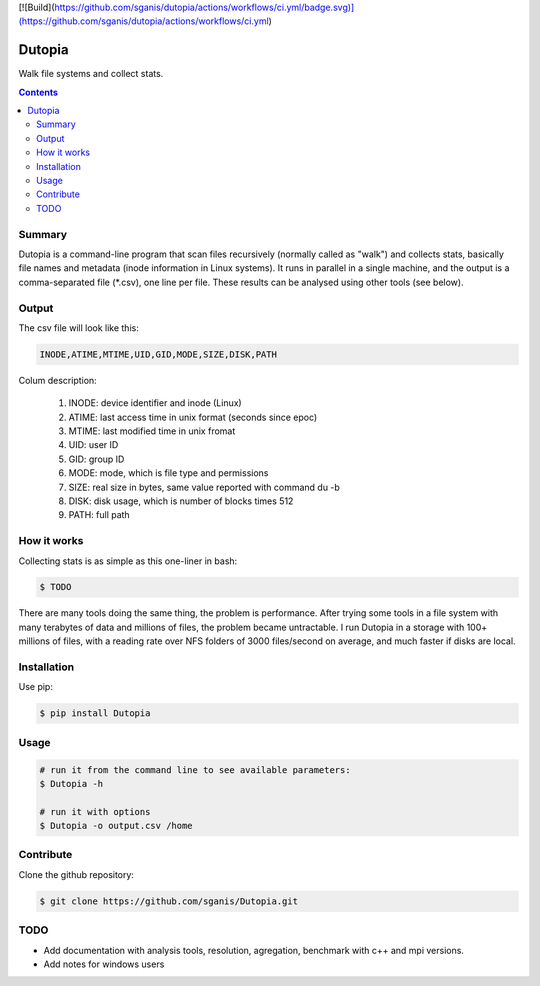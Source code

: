 [![Build](https://github.com/sganis/dutopia/actions/workflows/ci.yml/badge.svg)](https://github.com/sganis/dutopia/actions/workflows/ci.yml)

**********
Dutopia
**********

Walk file systems and collect stats.

.. contents:: 

Summary
=======

Dutopia is a command-line program that scan files recursively (normally called as "walk") and collects stats, basically file names and metadata (inode information in Linux systems). It runs in parallel in a single machine, and the output is a comma-separated file (*.csv), one line per file. These results can be analysed using other tools (see below).

Output
======

The csv file will look like this:

.. code::
	
	INODE,ATIME,MTIME,UID,GID,MODE,SIZE,DISK,PATH

Colum description:

	1. INODE: device identifier and inode (Linux)
	2. ATIME: last access time in unix format (seconds since epoc)
	3. MTIME: last modified time in unix fromat
	4. UID: user ID
	5. GID: group ID
	6. MODE: mode, which is file type and permissions
	7. SIZE: real size in bytes, same value reported with command du -b
	8. DISK: disk usage, which is number of blocks times 512
	9. PATH: full path

How it works
============

Collecting stats is as simple as this one-liner in bash:

.. code:: bash

	$ TODO

There are many tools doing the same thing, the problem is performance. After trying some tools in a file system with many terabytes of data and millions of files, the problem became untractable. I run Dutopia in a storage with 100+ millions of files, with a reading rate over NFS folders of 3000 files/second on average, and much faster if disks are local.


Installation
============

Use pip:

.. code:: bash

    $ pip install Dutopia


Usage
=====

.. code::
	
	# run it from the command line to see available parameters:
	$ Dutopia -h

	# run it with options
	$ Dutopia -o output.csv /home


Contribute
==========

Clone the github repository:

.. code:: bash

    $ git clone https://github.com/sganis/Dutopia.git


TODO
====

* Add documentation with analysis tools, resolution, agregation, benchmark with c++ and mpi versions.
* Add notes for windows users

